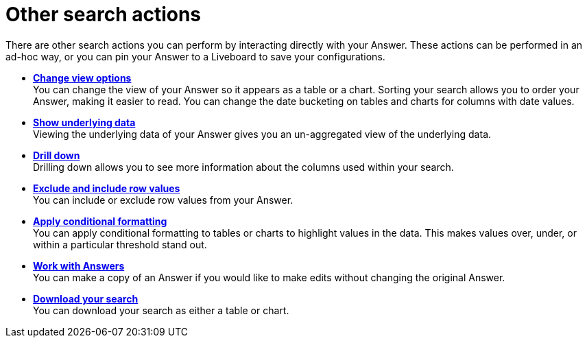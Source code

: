 = Other search actions
:last_updated: 11/05/2021
:linkattrs:
:experimental:
:page-layout: default-cloud
:page-aliases: /complex-search/search-actions.adoc
:description: Learn about advanced search options.



There are other search actions you can perform by interacting directly with your Answer.
These actions can be performed in an ad-hoc way, or you can pin your Answer to a Liveboard to save your configurations.

* *xref:chart-table-change.adoc[Change view options]* +
You can change the view of your Answer so it appears as a table or a chart.
Sorting your search allows you to order your Answer, making it easier to read.
You can change the date bucketing on tables and charts for columns with date values.
* *xref:show-underlying-data.adoc[Show underlying data]* +
Viewing the underlying data of your Answer gives you an un-aggregated view of the underlying data.
* *xref:search-drill-down.adoc[Drill down]* +
 Drilling down allows you to see more information about the columns used within your search.
* *xref:chart-table-change.adoc#exclude-and-include-row-values[Exclude and include row values]* +
 You can include or exclude row values from your Answer.
* *xref:search-conditional-formatting.adoc[Apply conditional formatting]* +
You can apply conditional formatting to tables or charts to highlight values in the data.
This makes values over, under, or within a particular threshold stand out.
* *xref:answers.adoc[Work with Answers]* +
 You can make a copy of an Answer if you would like to make edits without changing the original Answer.
* *xref:search-download.adoc[Download your search]* +
You can download your search as either a table or chart.
